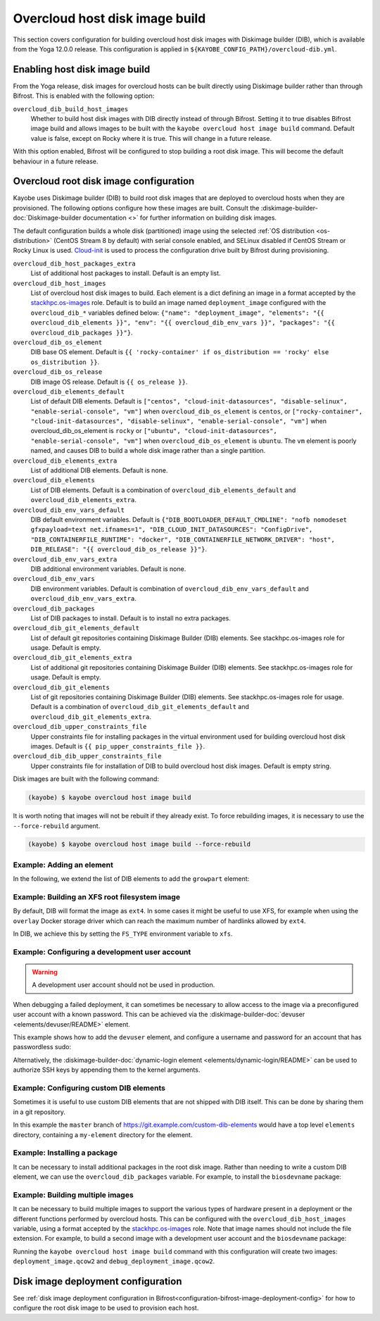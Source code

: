 .. _overcloud-dib:

===============================
Overcloud host disk image build
===============================

This section covers configuration for building overcloud host disk images with
Diskimage builder (DIB), which is available from the Yoga 12.0.0 release. This
configuration is applied in ``${KAYOBE_CONFIG_PATH}/overcloud-dib.yml``.

Enabling host disk image build
==============================

From the Yoga release, disk images for overcloud hosts can be built directly
using Diskimage builder rather than through Bifrost. This is enabled with the
following option:

``overcloud_dib_build_host_images``
    Whether to build host disk images with DIB directly instead of through
    Bifrost. Setting it to true disables Bifrost image build and allows images
    to be built with the ``kayobe overcloud host image build`` command. Default
    value is false, except on Rocky where it is true. This will change in a
    future release.

With this option enabled, Bifrost will be configured to stop building a root
disk image. This will become the default behaviour in a future release.

Overcloud root disk image configuration
=======================================

Kayobe uses Diskimage builder (DIB) to build root disk images that are deployed
to overcloud hosts when they are provisioned. The following options configure
how these images are built. Consult the
:diskimage-builder-doc:`Diskimage-builder documentation <>` for further
information on building disk images.

The default configuration builds a whole disk (partitioned) image using the
selected :ref:`OS distribution <os-distribution>` (CentOS Stream 8 by default)
with serial console enabled, and SELinux disabled if CentOS Stream or Rocky
Linux is used.
`Cloud-init <https://cloudinit.readthedocs.io/en/latest/>`__ is used to process
the configuration drive built by Bifrost during provisioning.

``overcloud_dib_host_packages_extra``
    List of additional host packages to install. Default is an empty list.
``overcloud_dib_host_images``
    List of overcloud host disk images to build. Each element is a dict
    defining an image in a format accepted by the `stackhpc.os-images
    <https://galaxy.ansible.com/stackhpc/os-images>`__ role. Default is to
    build an image named ``deployment_image`` configured with the
    ``overcloud_dib_*`` variables defined below: ``{"name": "deployment_image",
    "elements": "{{ overcloud_dib_elements }}", "env": "{{
    overcloud_dib_env_vars }}", "packages": "{{ overcloud_dib_packages }}"}``.
``overcloud_dib_os_element``
    DIB base OS element. Default is ``{{ 'rocky-container' if os_distribution == 'rocky' else os_distribution }}``.
``overcloud_dib_os_release``
    DIB image OS release. Default is ``{{ os_release }}``.
``overcloud_dib_elements_default``
    List of default DIB elements. Default is ``["centos",
    "cloud-init-datasources", "disable-selinux", "enable-serial-console",
    "vm"]`` when ``overcloud_dib_os_element`` is ``centos``, or
    ``["rocky-container", "cloud-init-datasources", "disable-selinux",
    "enable-serial-console", "vm"]`` when overcloud_dib_os_element is ``rocky``
    or ``["ubuntu", "cloud-init-datasources", "enable-serial-console", "vm"]``
    when ``overcloud_dib_os_element`` is ``ubuntu``. The ``vm`` element is
    poorly named, and causes DIB to build a whole disk image rather than a
    single partition.
``overcloud_dib_elements_extra``
    List of additional DIB elements. Default is none.
``overcloud_dib_elements``
    List of DIB elements. Default is a combination of ``overcloud_dib_elements_default``
    and ``overcloud_dib_elements_extra``.
``overcloud_dib_env_vars_default``
    DIB default environment variables. Default is
    ``{"DIB_BOOTLOADER_DEFAULT_CMDLINE": "nofb nomodeset gfxpayload=text
    net.ifnames=1", "DIB_CLOUD_INIT_DATASOURCES": "ConfigDrive",
    "DIB_CONTAINERFILE_RUNTIME": "docker", "DIB_CONTAINERFILE_NETWORK_DRIVER":
    "host", DIB_RELEASE": "{{ overcloud_dib_os_release }}"}``.
``overcloud_dib_env_vars_extra``
    DIB additional environment variables. Default is none.
``overcloud_dib_env_vars``
    DIB environment variables. Default is combination of
    ``overcloud_dib_env_vars_default`` and
    ``overcloud_dib_env_vars_extra``.
``overcloud_dib_packages``
    List of DIB packages to install. Default is to install no extra packages.
``overcloud_dib_git_elements_default``
    List of default git repositories containing Diskimage Builder (DIB)
    elements. See stackhpc.os-images role for usage. Default is empty.
``overcloud_dib_git_elements_extra``
    List of additional git repositories containing Diskimage Builder (DIB)
    elements. See stackhpc.os-images role for usage. Default is empty.
``overcloud_dib_git_elements``
    List of git repositories containing Diskimage Builder (DIB) elements. See
    stackhpc.os-images role for usage. Default is a combination of
    ``overcloud_dib_git_elements_default`` and
    ``overcloud_dib_git_elements_extra``.
``overcloud_dib_upper_constraints_file``
    Upper constraints file for installing packages in the virtual environment
    used for building overcloud host disk images. Default is ``{{
    pip_upper_constraints_file }}``.
``overcloud_dib_dib_upper_constraints_file``
    Upper constraints file for installation of DIB to build overcloud
    host disk images. Default is empty string.

Disk images are built with the following command:

.. code-block:: console

   (kayobe) $ kayobe overcloud host image build

It is worth noting that images will not be rebuilt if they already exist. To
force rebuilding images, it is necessary to use the ``--force-rebuild``
argument.

.. code-block:: console

   (kayobe) $ kayobe overcloud host image build --force-rebuild

Example: Adding an element
--------------------------

In the following, we extend the list of DIB elements to add the ``growpart``
element:

.. code-block:: yaml
   :caption: ``dib.yml``

   overcloud_dib_elements_extra:
     - "growpart"

Example: Building an XFS root filesystem image
----------------------------------------------

By default, DIB will format the image as ``ext4``. In some cases it might be
useful to use XFS, for example when using the ``overlay`` Docker storage driver
which can reach the maximum number of hardlinks allowed by ``ext4``.

In DIB, we achieve this by setting the ``FS_TYPE`` environment variable to
``xfs``.

.. code-block:: yaml
   :caption: ``dib.yml``

   overcloud_dib_env_vars_extra:
     FS_TYPE: "xfs"

Example: Configuring a development user account
-----------------------------------------------

.. warning::

   A development user account should not be used in production.

When debugging a failed deployment, it can sometimes be necessary to allow
access to the image via a preconfigured user account with a known password.
This can be achieved via the :diskimage-builder-doc:`devuser
<elements/devuser/README>` element.

This example shows how to add the ``devuser`` element, and configure a username
and password for an account that has passwordless sudo:

.. code-block:: yaml
   :caption: ``dib.yml``

   overcloud_dib_elements_extra:
     - "devuser"

   overcloud_dib_env_vars_extra:
     DIB_DEV_USER_USERNAME: "devuser"
     DIB_DEV_USER_PASSWORD: "correct horse battery staple"
     DIB_DEV_USER_PWDLESS_SUDO: "yes"

Alternatively, the :diskimage-builder-doc:`dynamic-login element
<elements/dynamic-login/README>` can be used to authorize SSH keys by appending
them to the kernel arguments.

Example: Configuring custom DIB elements
----------------------------------------

Sometimes it is useful to use custom DIB elements that are not shipped with DIB
itself. This can be done by sharing them in a git repository.

.. code-block:: yaml
   :caption: ``overcloud-dib.yml``

   overcloud_dib_elements_extra:
     - "my-element"

   overcloud_dib_git_elements:
     - repo: "https://git.example.com/custom-dib-elements"
       local: "{{ source_checkout_path }}/custom-dib-elements"
       version: "master"
       elements_path: "elements"

In this example the ``master`` branch of
https://git.example.com/custom-dib-elements would have a top level ``elements``
directory, containing a ``my-element`` directory for the element.

Example: Installing a package
-----------------------------

It can be necessary to install additional packages in the root disk image.
Rather than needing to write a custom DIB element, we can use the
``overcloud_dib_packages`` variable. For example, to install the
``biosdevname`` package:

.. code-block:: yaml
   :caption: ``dib.yml``

   overcloud_dib_packages:
     - "biosdevname"

Example: Building multiple images
---------------------------------

It can be necessary to build multiple images to support the various types of
hardware present in a deployment or the different functions performed by
overcloud hosts. This can be configured with the ``overcloud_dib_host_images``
variable, using a format accepted by the `stackhpc.os-images
<https://galaxy.ansible.com/stackhpc/os-images>`__ role. Note that image names
should not include the file extension.  For example, to build a second image
with a development user account and the ``biosdevname`` package:

.. code-block:: yaml
   :caption: ``dib.yml``

   overcloud_dib_host_images:
     - name: "deployment_image"
       elements: "{{ overcloud_dib_elements }}"
       env: "{{ overcloud_dib_env_vars }}"
       packages: "{{ overcloud_dib_packages }}"
     - name: "debug_deployment_image"
       elements: "{{ overcloud_dib_elements + ['devuser'] }}"
       env: "{{ overcloud_dib_env_vars | combine(devuser_env_vars) }}"
       packages: "{{ overcloud_dib_packages + ['biosdevname'] }}"

   devuser_env_vars:
     DIB_DEV_USER_USERNAME: "devuser"
     DIB_DEV_USER_PASSWORD: "correct horse battery staple"
     DIB_DEV_USER_PWDLESS_SUDO: "yes"

Running the ``kayobe overcloud host image build`` command with this
configuration will create two images: ``deployment_image.qcow2`` and
``debug_deployment_image.qcow2``.

Disk image deployment configuration
===================================

See :ref:`disk image deployment configuration in
Bifrost<configuration-bifrost-image-deployment-config>` for how to configure
the root disk image to be used to provision each host.
